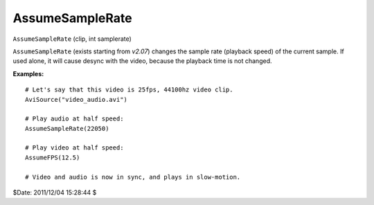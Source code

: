 
AssumeSampleRate
================

``AssumeSampleRate`` (clip, int samplerate)

``AssumeSampleRate`` (exists starting from *v2.07*) changes the sample rate
(playback speed) of the current sample.
If used alone, it will cause desync with the video, because the playback time
is not changed.

**Examples:**
::

    # Let's say that this video is 25fps, 44100hz video clip.
    AviSource("video_audio.avi")

    # Play audio at half speed:
    AssumeSampleRate(22050)

    # Play video at half speed:
    AssumeFPS(12.5)

    # Video and audio is now in sync, and plays in slow-motion.

$Date: 2011/12/04 15:28:44 $

